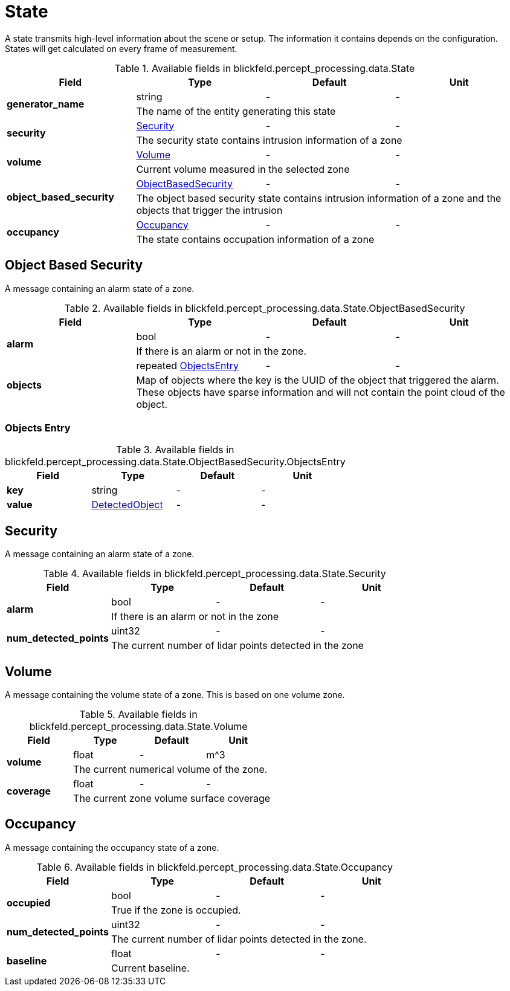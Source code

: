 [#_blickfeld_percept_processing_data_State]
= State

A state transmits high-level information about the scene or setup. The 
information it contains depends on the configuration. 
States will get calculated on every frame of measurement.

.Available fields in blickfeld.percept_processing.data.State
|===
| Field | Type | Default | Unit

.2+| *generator_name* | string| - | - 
3+| The name of the entity generating this state

.2+| *security* | xref:blickfeld/percept_processing/data/state.adoc#_blickfeld_percept_processing_data_State_Security[Security] | - | - 
3+| The security state contains intrusion information of a zone

.2+| *volume* | xref:blickfeld/percept_processing/data/state.adoc#_blickfeld_percept_processing_data_State_Volume[Volume] | - | - 
3+| Current volume measured in the selected zone

.2+| *object_based_security* | xref:blickfeld/percept_processing/data/state.adoc#_blickfeld_percept_processing_data_State_ObjectBasedSecurity[ObjectBasedSecurity] | - | - 
3+| The object based security state contains intrusion information of a zone and the objects that trigger the intrusion

.2+| *occupancy* | xref:blickfeld/percept_processing/data/state.adoc#_blickfeld_percept_processing_data_State_Occupancy[Occupancy] | - | - 
3+| The state contains occupation information of a zone

|===

[#_blickfeld_percept_processing_data_State_ObjectBasedSecurity]
== Object Based Security

A message containing an alarm state of a zone.

.Available fields in blickfeld.percept_processing.data.State.ObjectBasedSecurity
|===
| Field | Type | Default | Unit

.2+| *alarm* | bool| - | - 
3+| If there is an alarm or not in the zone.

.2+| *objects* | repeated xref:blickfeld/percept_processing/data/state.adoc#_blickfeld_percept_processing_data_State_ObjectBasedSecurity_ObjectsEntry[ObjectsEntry] | - | - 
3+| Map of objects where the key is the UUID of the object that triggered the alarm. 
These objects have sparse information and will not contain the point cloud of the object.

|===

[#_blickfeld_percept_processing_data_State_ObjectBasedSecurity_ObjectsEntry]
=== Objects Entry



.Available fields in blickfeld.percept_processing.data.State.ObjectBasedSecurity.ObjectsEntry
|===
| Field | Type | Default | Unit

| *key* | string| - | - 
| *value* | xref:blickfeld/percept_processing/data/detected_object.adoc[DetectedObject] | - | - 
|===

[#_blickfeld_percept_processing_data_State_Security]
== Security

A message containing an alarm state of a zone.

.Available fields in blickfeld.percept_processing.data.State.Security
|===
| Field | Type | Default | Unit

.2+| *alarm* | bool| - | - 
3+| If there is an alarm or not in the zone

.2+| *num_detected_points* | uint32| - | - 
3+| The current number of lidar points detected in the zone

|===

[#_blickfeld_percept_processing_data_State_Volume]
== Volume

A message containing the volume state of a zone. 
This is based on one volume zone.

.Available fields in blickfeld.percept_processing.data.State.Volume
|===
| Field | Type | Default | Unit

.2+| *volume* | float| - | m^3 
3+| The current numerical volume of the zone.

.2+| *coverage* | float| - | - 
3+| The current zone volume surface coverage

|===

[#_blickfeld_percept_processing_data_State_Occupancy]
== Occupancy

A message containing the occupancy state of a zone.

.Available fields in blickfeld.percept_processing.data.State.Occupancy
|===
| Field | Type | Default | Unit

.2+| *occupied* | bool| - | - 
3+| True if the zone is occupied.

.2+| *num_detected_points* | uint32| - | - 
3+| The current number of lidar points detected in the zone.

.2+| *baseline* | float| - | - 
3+| Current baseline.

|===

